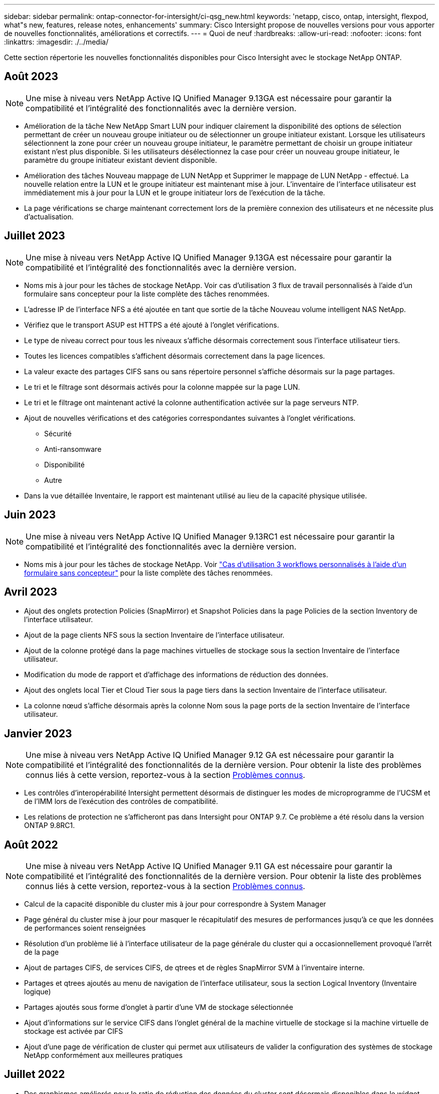 ---
sidebar: sidebar 
permalink: ontap-connector-for-intersight/ci-qsg_new.html 
keywords: 'netapp, cisco, ontap, intersight, flexpod, what"s new, features, release notes, enhancements' 
summary: Cisco Intersight propose de nouvelles versions pour vous apporter de nouvelles fonctionnalités, améliorations et correctifs. 
---
= Quoi de neuf
:hardbreaks:
:allow-uri-read: 
:nofooter: 
:icons: font
:linkattrs: 
:imagesdir: ./../media/


[role="lead"]
Cette section répertorie les nouvelles fonctionnalités disponibles pour Cisco Intersight avec le stockage NetApp ONTAP.



== Août 2023


NOTE: Une mise à niveau vers NetApp Active IQ Unified Manager 9.13GA est nécessaire pour garantir la compatibilité et l'intégralité des fonctionnalités avec la dernière version.

* Amélioration de la tâche New NetApp Smart LUN pour indiquer clairement la disponibilité des options de sélection permettant de créer un nouveau groupe initiateur ou de sélectionner un groupe initiateur existant. Lorsque les utilisateurs sélectionnent la zone pour créer un nouveau groupe initiateur, le paramètre permettant de choisir un groupe initiateur existant n'est plus disponible. Si les utilisateurs désélectionnez la case pour créer un nouveau groupe initiateur, le paramètre du groupe initiateur existant devient disponible.
* Amélioration des tâches Nouveau mappage de LUN NetApp et Supprimer le mappage de LUN NetApp - effectué. La nouvelle relation entre la LUN et le groupe initiateur est maintenant mise à jour. L'inventaire de l'interface utilisateur est immédiatement mis à jour pour la LUN et le groupe initiateur lors de l'exécution de la tâche.
* La page vérifications se charge maintenant correctement lors de la première connexion des utilisateurs et ne nécessite plus d'actualisation.




== Juillet 2023


NOTE: Une mise à niveau vers NetApp Active IQ Unified Manager 9.13GA est nécessaire pour garantir la compatibilité et l'intégralité des fonctionnalités avec la dernière version.

* Noms mis à jour pour les tâches de stockage NetApp. Voir cas d'utilisation 3 flux de travail personnalisés à l'aide d'un formulaire sans concepteur pour la liste complète des tâches renommées.
* L'adresse IP de l'interface NFS a été ajoutée en tant que sortie de la tâche Nouveau volume intelligent NAS NetApp.
* Vérifiez que le transport ASUP est HTTPS a été ajouté à l'onglet vérifications.
* Le type de niveau correct pour tous les niveaux s'affiche désormais correctement sous l'interface utilisateur tiers.
* Toutes les licences compatibles s'affichent désormais correctement dans la page licences.
* La valeur exacte des partages CIFS sans ou sans répertoire personnel s'affiche désormais sur la page partages.
* Le tri et le filtrage sont désormais activés pour la colonne mappée sur la page LUN.
* Le tri et le filtrage ont maintenant activé la colonne authentification activée sur la page serveurs NTP.
* Ajout de nouvelles vérifications et des catégories correspondantes suivantes à l'onglet vérifications.
+
** Sécurité
** Anti-ransomware
** Disponibilité
** Autre


* Dans la vue détaillée Inventaire, le rapport est maintenant utilisé au lieu de la capacité physique utilisée.




== Juin 2023


NOTE: Une mise à niveau vers NetApp Active IQ Unified Manager 9.13RC1 est nécessaire pour garantir la compatibilité et l'intégralité des fonctionnalités avec la dernière version.

* Noms mis à jour pour les tâches de stockage NetApp. Voir link:ci-qsg_use_cases.html["Cas d'utilisation 3 workflows personnalisés à l'aide d'un formulaire sans concepteur"^] pour la liste complète des tâches renommées.




== Avril 2023

* Ajout des onglets protection Policies (SnapMirror) et Snapshot Policies dans la page Policies de la section Inventory de l'interface utilisateur.
* Ajout de la page clients NFS sous la section Inventaire de l'interface utilisateur.
* Ajout de la colonne protégé dans la page machines virtuelles de stockage sous la section Inventaire de l'interface utilisateur.
* Modification du mode de rapport et d'affichage des informations de réduction des données.
* Ajout des onglets local Tier et Cloud Tier sous la page tiers dans la section Inventaire de l'interface utilisateur.
* La colonne nœud s'affiche désormais après la colonne Nom sous la page ports de la section Inventaire de l'interface utilisateur.




== Janvier 2023


NOTE: Une mise à niveau vers NetApp Active IQ Unified Manager 9.12 GA est nécessaire pour garantir la compatibilité et l'intégralité des fonctionnalités de la dernière version. Pour obtenir la liste des problèmes connus liés à cette version, reportez-vous à la section <<Problèmes connus>>.

* Les contrôles d'interopérabilité Intersight permettent désormais de distinguer les modes de microprogramme de l'UCSM et de l'IMM lors de l'exécution des contrôles de compatibilité.
* Les relations de protection ne s'afficheront pas dans Intersight pour ONTAP 9.7. Ce problème a été résolu dans la version ONTAP 9.8RC1.




== Août 2022


NOTE: Une mise à niveau vers NetApp Active IQ Unified Manager 9.11 GA est nécessaire pour garantir la compatibilité et l'intégralité des fonctionnalités de la dernière version. Pour obtenir la liste des problèmes connus liés à cette version, reportez-vous à la section <<Problèmes connus>>.

* Calcul de la capacité disponible du cluster mis à jour pour correspondre à System Manager
* Page général du cluster mise à jour pour masquer le récapitulatif des mesures de performances jusqu'à ce que les données de performances soient renseignées
* Résolution d'un problème lié à l'interface utilisateur de la page générale du cluster qui a occasionnellement provoqué l'arrêt de la page
* Ajout de partages CIFS, de services CIFS, de qtrees et de règles SnapMirror SVM à l'inventaire interne.
* Partages et qtrees ajoutés au menu de navigation de l'interface utilisateur, sous la section Logical Inventory (Inventaire logique)
* Partages ajoutés sous forme d'onglet à partir d'une VM de stockage sélectionnée
* Ajout d'informations sur le service CIFS dans l'onglet général de la machine virtuelle de stockage si la machine virtuelle de stockage est activée par CIFS
* Ajout d'une page de vérification de cluster qui permet aux utilisateurs de valider la configuration des systèmes de stockage NetApp conformément aux meilleures pratiques




== Juillet 2022

* Des graphismes améliorés pour le ratio de réduction des données du cluster sont désormais disponibles dans le widget capacité
* Ajout de l'onglet interfaces FC à la page interfaces réseau
* La création d'un nouveau volume à l'aide de la tâche générique "Nouveau volume de stockage" définit maintenant la garantie d'espace volume sur aucun et le pourcentage de réserve snapshot sur 0%
* Le champ Commentaire de la tâche Modifier la stratégie Snapshot est maintenant facultatif et n'est plus obligatoire
* Inventaire de l'interface et cohérence de l'orchestration améliorées
* Les informations de capacité Intersight sous capacité du cluster sont désormais cohérentes avec System Manager
* Case à cocher ajoutée sous la tâche Nouvelle machine virtuelle de stockage pour afficher tous les paramètres lors de la création d'une nouvelle interface de gestion afin d'améliorer la convivialité
* Protocoles déplacés en dessous de la correspondance du client, désormais compatibles avec System Manager
* Page générale de la règle d'exportation affichant maintenant le ou les protocoles d'accès
* suppression d'igroup désormais enregistrée de manière conditionnelle
* Ajout des paramètres « Failover Policy » et « autorevert » pour NAS sous Nouvelle interface de données Storage NAS et Nouvelle interface de données Storage iSCSI
* La restauration de la tâche New Storage NAS Smart Volume supprime désormais la stratégie d'exportation si aucun autre volume n'est associé
* Améliorations apportées aux tâches Smart Volume et Smart LUN




== Avril 2022


NOTE: Pour assurer la compatibilité et une fonctionnalité complète avec les prochaines versions, il est recommandé de mettre à niveau votre Active IQ Unified Manager vers la version 9.10P1.

* Ajout de la page Broadcast Domain à Ethernet Port Detail
* A modifié le terme « agrégat » en « Tier » pour l'agrégat et la SVM au sein de l'interface utilisateur
* Le terme « État du cluster » est passé à « État de la baie »
* Le filtre MTU fonctionne maintenant pour les caractères <,>,=,<=,>=
* Ajout de la page d'interface réseau à l'inventaire du cluster
* Ajout de AutoSupport à l'inventaire du cluster
* Ajouté `cdpd.enable` option vers le nœud
* Ajout d'un objet pour le voisin CDP
* Ajout des tâches de stockage des flux de travail NetApp dans Cisco InterSight. Voir link:ci-qsg_use_cases.html["Cas d'utilisation 3 workflows personnalisés à l'aide d'un formulaire sans concepteur"^] Vous trouverez une liste complète des tâches de stockage NetApp.




== Janvier 2022

* Ajout d'alarmes Intersight basées sur les événements pour NetApp Active IQ Unified Manager 9.10 ou version ultérieure.



NOTE: Pour assurer la compatibilité et une fonctionnalité complète dans les prochaines versions, nous vous recommandons de mettre à niveau votre Active IQ Unified Manager NetApp vers la version 9.10.

* Définissez explicitement chaque protocole activé (vrai ou faux) pour Storage Virtual machine
* État clusterHealthStatus mappé ok-avec suppression sur OK
* Colonne Santé renommée dans la colonne État du cluster, sous la page de liste Cluster List
* Affichage de la matrice de stockage « inaccessible » si le cluster est arrêté ou inaccessible
* Colonne Santé renommée dans la colonne État de la matrice sous la page général du cluster
* Le SVM dispose désormais d'un onglet « volumes » qui affiche tous les volumes du SVM
* Le volume dispose d'une section de capacité de snapshot
* Les licences s'affichent maintenant correctement




== Octobre 2021

* Liste mise à jour des tâches de stockage NetApp disponibles dans Cisco Intersight. Voir link:ci-qsg_use_cases.html["Cas d'utilisation 3 workflows personnalisés à l'aide d'un formulaire sans concepteur"^] Vous trouverez une liste complète des tâches de stockage NetApp.
* Ajout de la colonne Santé sous la page liste des clusters.
* Des détails étendus sont désormais disponibles sous la page général pour un groupe sélectionné.
* Le tableau du serveur NTP est désormais accessible via le volet de navigation.
* Ajout d'un nouvel onglet capteurs contenant la page général de la machine virtuelle de stockage.
* Résumé des groupes VLAN et d'agrégation de liens maintenant disponible sous la page Port General.
* Capacité totale des données ajoutée sous le tableau Volume Total Capacity.
* Colonnes latence, IOPS et débit ajoutées sous Statistiques de volume moyennes, Statistiques de LUN moyennes, Statistiques moyennes sur l'agrégat, Statistiques moyennes sur les machines virtuelles de stockage et statistiques moyennes sur les nœuds
+

NOTE: Les metrics de performance ci-dessus ne sont disponibles que pour les baies de stockage contrôlées par le biais de NetApp Active IQ Unified Manager 9.9 ou version ultérieure.





== Problèmes connus

* Si vous utilisez une version d'AIQUM 9.11 ou antérieure, un écart se produit entre les valeurs affichées sur la page liste de stockage et le graphique à barres de capacité de la page général de stockage. Pour résoudre ce problème, passez à AIQUM 9.12 ou supérieur pour garantir la précision des valeurs de capacité affichées.
* Si vous utilisez AIQUM 9.11 ou une version antérieure, toute vérification effectuée par l'onglet « interopérabilité » de la page « systèmes intégrés » ne permettra pas de distinguer précisément les composants IMM et UCSM Cisco. Pour résoudre ce problème, passez à AIQUM 9.12 pour vous assurer que tous les composants sont correctement identifiés.
* Pour garantir que les données d'inventaire du stockage Intersight ne sont pas affectées pendant le processus de collecte des données, tous les clusters ONTAP non pris en charge (c'est-à-dire les versions inférieures à ONTAP 9.7P1) doivent être supprimés de l'application Active IQ Unified Manager (AIQUM).
* Pour que toutes les cibles revendiquées puissent être correctement exécutées, il faut au moins une version AIQUM de 9.11 pour que les requêtes d'interopérabilité du système intégré FlexPod soient exécutées.
* La page vérifications de l'inventaire de stockage ne s'affiche pas si le cluster ONTAP est ajouté à AIQUM à l'aide d'un nom de domaine complet. Les utilisateurs doivent ajouter des clusters ONTAP à AIQUM à l'aide d'une adresse IP.

